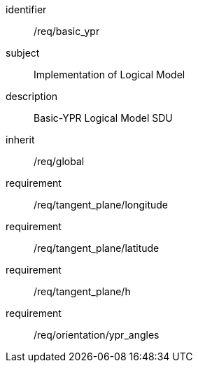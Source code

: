 
[requirements_class]
====
[%metadata]
identifier:: /req/basic_ypr
subject:: Implementation of Logical Model
description:: Basic-YPR Logical Model SDU
inherit:: /req/global
requirement:: /req/tangent_plane/longitude
requirement:: /req/tangent_plane/latitude
requirement:: /req/tangent_plane/h
requirement:: /req/orientation/ypr_angles
====
